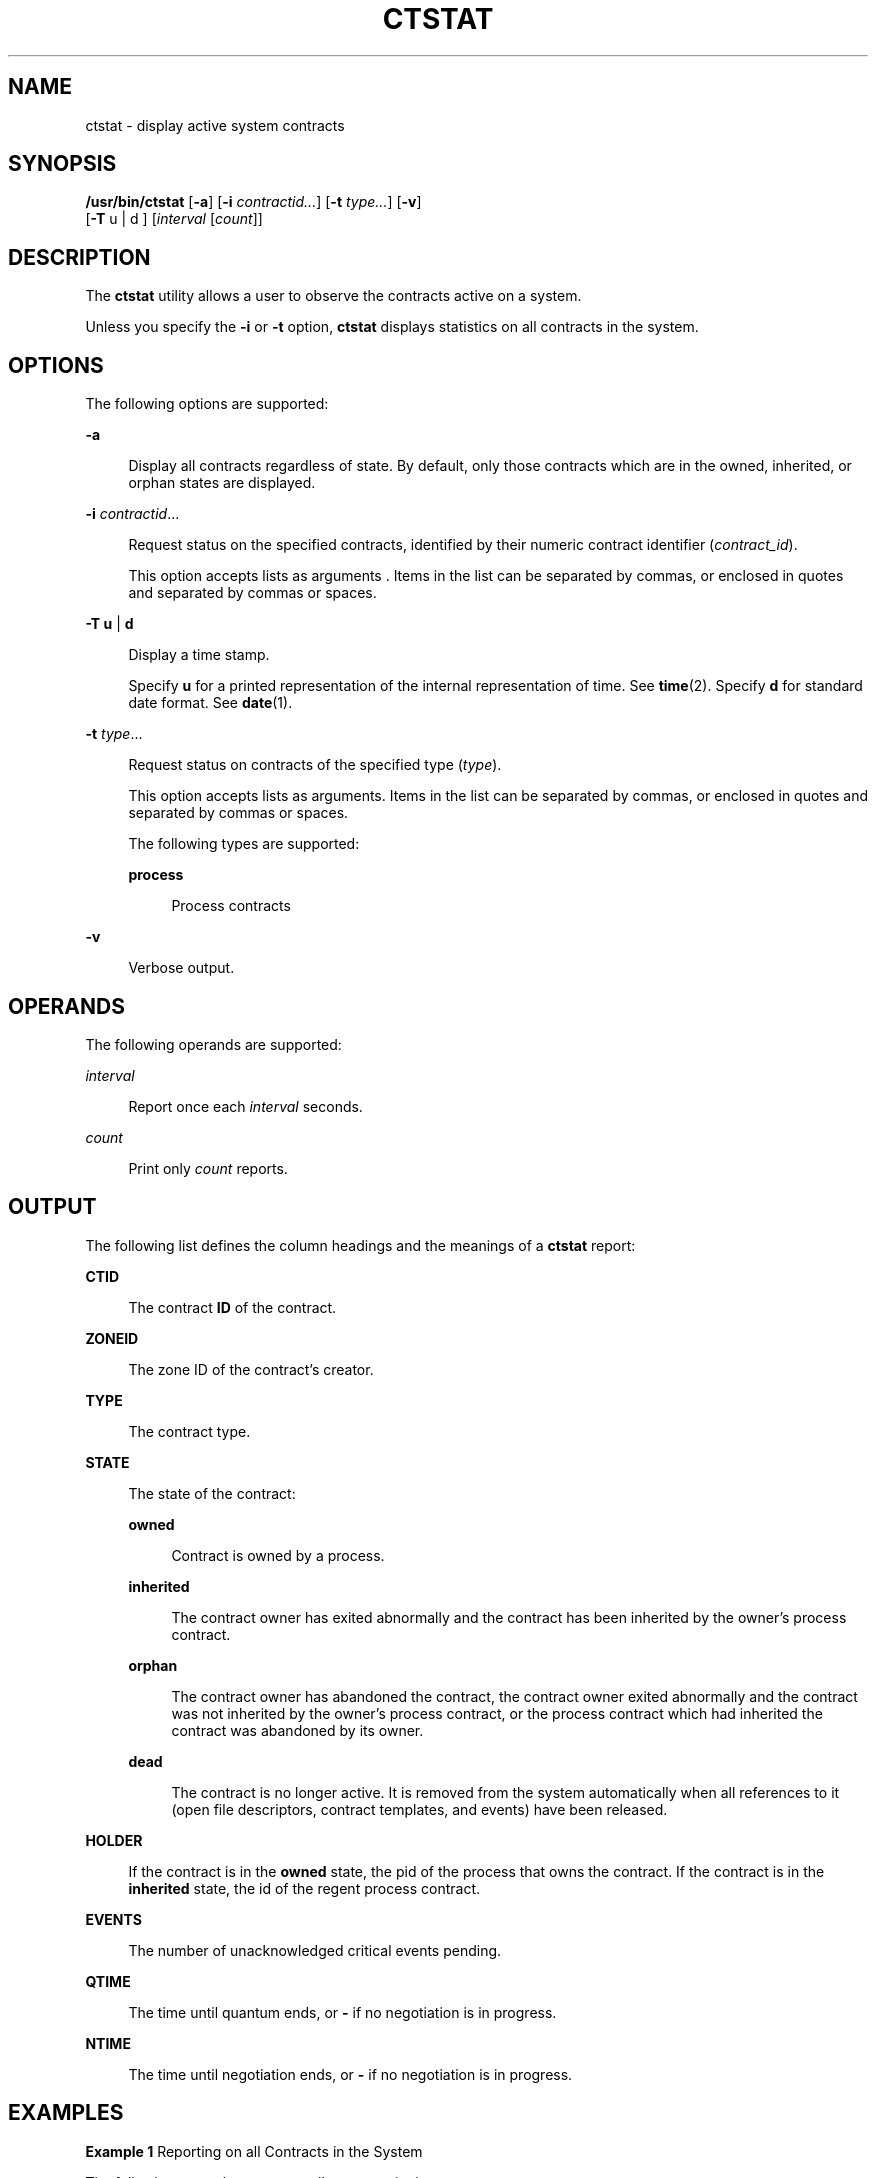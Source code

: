 '\" te
.\" Copyright (c) 2008, Sun Microsystems, Inc. All Rights Reserved
.\" The contents of this file are subject to the terms of the Common Development and Distribution License (the "License").  You may not use this file except in compliance with the License. You can obtain a copy of the license at usr/src/OPENSOLARIS.LICENSE or http://www.opensolaris.org/os/licensing.
.\"  See the License for the specific language governing permissions and limitations under the License. When distributing Covered Code, include this CDDL HEADER in each file and include the License file at usr/src/OPENSOLARIS.LICENSE.  If applicable, add the following below this CDDL HEADER, with
.\" the fields enclosed by brackets "[]" replaced with your own identifying information: Portions Copyright [yyyy] [name of copyright owner]
.TH CTSTAT 1 "Jun 16, 2009"
.SH NAME
ctstat \- display active system contracts
.SH SYNOPSIS
.LP
.nf
\fB/usr/bin/ctstat\fR [\fB-a\fR] [\fB-i\fR \fIcontractid...\fR] [\fB-t\fR \fItype...\fR] [\fB-v\fR]
     [\fB-T\fR u | d ] [\fIinterval\fR [\fIcount\fR]]
.fi

.SH DESCRIPTION
.sp
.LP
The \fBctstat\fR utility allows a user to observe the contracts active on a
system.
.sp
.LP
Unless you specify the \fB-i\fR or \fB-t\fR option, \fBctstat\fR displays
statistics on all contracts in the system.
.SH OPTIONS
.sp
.LP
The following options are supported:
.sp
.ne 2
.na
\fB\fB-a\fR\fR
.ad
.sp .6
.RS 4n
Display all contracts regardless of state. By default, only those contracts
which are in the owned, inherited, or orphan states are displayed.
.RE

.sp
.ne 2
.na
\fB\fB-i\fR \fIcontractid\fR...\fR
.ad
.sp .6
.RS 4n
Request status on the specified contracts, identified by their numeric contract
identifier (\fIcontract_id\fR).
.sp
This option accepts lists as arguments . Items in the list can be separated by
commas, or enclosed in quotes and separated by commas or spaces.
.RE

.sp
.ne 2
.na
\fB\fB-T\fR \fBu\fR | \fBd\fR\fR
.ad
.sp .6
.RS 4n
Display a time stamp.
.sp
Specify \fBu\fR for a printed representation of the internal representation of
time. See \fBtime\fR(2). Specify \fBd\fR for standard date format. See
\fBdate\fR(1).
.RE

.sp
.ne 2
.na
\fB\fB-t\fR \fItype\fR...\fR
.ad
.sp .6
.RS 4n
Request status on contracts of the specified type (\fItype\fR).
.sp
This option accepts lists as arguments. Items in the list can be separated by
commas, or enclosed in quotes and separated by commas or spaces.
.sp
The following types are supported:
.sp
.ne 2
.na
\fB\fBprocess\fR\fR
.ad
.sp .6
.RS 4n
Process contracts
.RE

.RE

.sp
.ne 2
.na
\fB\fB-v\fR\fR
.ad
.sp .6
.RS 4n
Verbose output.
.RE

.SH OPERANDS
.sp
.LP
The following operands are supported:
.sp
.ne 2
.na
\fB\fIinterval\fR\fR
.ad
.sp .6
.RS 4n
Report once each \fIinterval\fR seconds.
.RE

.sp
.ne 2
.na
\fB\fIcount\fR\fR
.ad
.sp .6
.RS 4n
Print only \fIcount\fR reports.
.RE

.SH OUTPUT
.sp
.LP
The following list defines the column headings and the meanings of a
\fBctstat\fR report:
.sp
.ne 2
.na
\fBCTID\fR
.ad
.sp .6
.RS 4n
The contract \fBID\fR of the contract.
.RE

.sp
.ne 2
.na
\fBZONEID\fR
.ad
.sp .6
.RS 4n
The zone ID of the contract's creator.
.RE

.sp
.ne 2
.na
\fBTYPE\fR
.ad
.sp .6
.RS 4n
The contract type.
.RE

.sp
.ne 2
.na
\fBSTATE\fR
.ad
.sp .6
.RS 4n
The state of the contract:
.sp
.ne 2
.na
\fBowned\fR
.ad
.sp .6
.RS 4n
Contract is owned by a process.
.RE

.sp
.ne 2
.na
\fBinherited\fR
.ad
.sp .6
.RS 4n
The contract owner has exited abnormally and the contract has been inherited by
the owner's process contract.
.RE

.sp
.ne 2
.na
\fBorphan\fR
.ad
.sp .6
.RS 4n
The contract owner has abandoned the contract, the contract owner exited
abnormally and the contract was not inherited by the owner's process contract,
or the process contract which had inherited the contract was abandoned by its
owner.
.RE

.sp
.ne 2
.na
\fBdead\fR
.ad
.sp .6
.RS 4n
The contract is no longer active. It is removed from the system automatically
when all references to it (open file descriptors, contract templates, and
events) have been released.
.RE

.RE

.sp
.ne 2
.na
\fBHOLDER\fR
.ad
.sp .6
.RS 4n
If the contract is in the \fBowned\fR state, the pid of the process that owns
the contract. If the contract is in the \fBinherited\fR state, the id of the
regent process contract.
.RE

.sp
.ne 2
.na
\fBEVENTS\fR
.ad
.sp .6
.RS 4n
The number of unacknowledged critical events pending.
.RE

.sp
.ne 2
.na
\fBQTIME\fR
.ad
.sp .6
.RS 4n
The time until quantum ends, or \fB-\fR if no negotiation is in progress.
.RE

.sp
.ne 2
.na
\fBNTIME\fR
.ad
.sp .6
.RS 4n
The time until negotiation ends, or \fB-\fR if no negotiation is in progress.
.RE

.SH EXAMPLES
.LP
\fBExample 1 \fRReporting on all Contracts in the System
.sp
.LP
The following example reports on all contracts in the system:

.sp
.in +2
.nf
example% ctstat -a

CTID    TYPE    STATE   HOLDER  EVENTS  QTIME   NTIME
1       process owned   100579  0       -       -
2       process dead    -       1       -       -
3       process inherit 1       3       -       -
4       process orphan  -       0       -       -
.fi
.in -2
.sp

.LP
\fBExample 2 \fRObtaining a Verbose Report of All Contracts in the System
.sp
.LP
The following example obtains a verbose report of all contracts in the system:

.sp
.in +2
.nf
example% ctstat -av

CTID    TYPE    STATE   HOLDER  EVENTS  QTIME   NTIME
1       process owned   100579  0       -       -
        informative event set: none
        critical event set:    hwerr core
        fatal event set:       hwerr
        parameter set:         none
        member processes:      100600 100601
        inherited ctids:       none
        service fmri:          svc:/system/init:default
        svc_fmri ctid:         1
        creator:               sched
        aux:

2       process dead    -       1       -       -
        informative event set: none
        critical event set:    none
        fatal event set:       hwerr core
        parameter set:         pgrponly
        member processes:      none
        inherited ctids:       none
        service fmri:          svc:/system/power:default
        svc_fmri ctid:         19
        creator:               svc.startd
        aux:                   start
.fi
.in -2
.sp

.SH EXIT STATUS
.sp
.LP
The following exit values are returned:
.sp
.ne 2
.na
\fB\fB0\fR\fR
.ad
.sp .6
.RS 4n
Successful completion.
.RE

.sp
.ne 2
.na
\fB\fB1\fR\fR
.ad
.sp .6
.RS 4n
An error occurred.
.RE

.sp
.ne 2
.na
\fB\fB2\fR\fR
.ad
.sp .6
.RS 4n
Invalid arguments.
.RE

.SH FILES
.sp
.LP
\fB/system/contract/*\fR
.SH ATTRIBUTES
.sp
.LP
See \fBattributes\fR(5) for descriptions of the following attributes:
.sp

.sp
.TS
box;
c | c
l | l .
ATTRIBUTE TYPE	ATTRIBUTE VALUE
_
Interface Stability	See below.
.TE

.sp
.LP
The human readable output is Uncommitted. The invocation is Committed.
.SH SEE ALSO
.sp
.LP
\fBctrun\fR(1), \fBctwatch\fR(1), \fBcontract\fR(4), \fBprocess\fR(4),
\fBattributes\fR(5)
